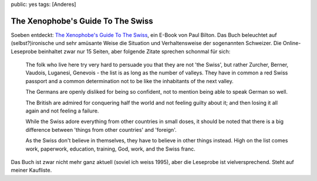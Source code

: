 public: yes
tags: [Anderes]

The Xenophobe's Guide To The Swiss
==================================

Soeben entdeckt: `The Xenophobe's Guide To The
Swiss <http://books.google.com/books?id=dwrTaL3k9B8C&printsec=frontcover&sig=bc5gwtCmRNemu_bc5zfDp-PIZ8Q#PPA10,M1>`_,
ein E-Book von Paul Bilton. Das Buch beleuchtet auf (selbst?)ironische
und sehr amüsante Weise die Situation und Verhaltensweise der
sogenannten Schweizer. Die Online-Leseprobe beinhaltet zwar nur 15
Seiten, aber folgende Zitate sprechen schonmal für sich:

    The folk who live here try very hard to persuade you that they are
    not 'the Swiss', but rather Zurcher, Berner, Vaudois, Luganesi,
    Genevois - the list is as long as the number of valleys. They have
    in common a red Swiss passport and a common determination not to be
    like the inhabitants of the next valley.

    The Germans are openly disliked for being so confident, not to
    mention being able to speak German so well.

    The British are admired for conquering half the world and not
    feeling guilty about it; and then losing it all again and not
    feeling a failure.

    While the Swiss adore everything from other countries in small
    doses, it should be noted that there is a big difference between
    'things from other countries' and 'foreign'.

    As the Swiss don't believe in themselves, they have to believe in
    other things instead. High on the list comes work, paperwork,
    education, training, God, work, and the Swiss franc.

.. figure:: http://blog.ich-wars-nicht.ch/wp-content/uploads/2008/10/switzerland.png
   :align: center
   :alt: switzerland

Das Buch ist zwar nicht mehr ganz aktuell (soviel ich weiss 1995), aber
die Leseprobe ist vielversprechend. Steht auf meiner Kaufliste.

